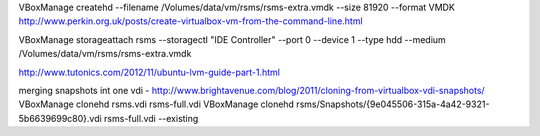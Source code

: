 VBoxManage createhd --filename /Volumes/data/vm/rsms/rsms-extra.vmdk --size 81920 --format VMDK
http://www.perkin.org.uk/posts/create-virtualbox-vm-from-the-command-line.html

VBoxManage storageattach rsms --storagectl "IDE Controller" --port 0 --device 1 --type hdd --medium /Volumes/data/vm/rsms/rsms-extra.vmdk

http://www.tutonics.com/2012/11/ubuntu-lvm-guide-part-1.html

merging snapshots int one vdi - 
http://www.brightavenue.com/blog/2011/cloning-from-virtualbox-vdi-snapshots/
VBoxManage clonehd rsms.vdi rsms-full.vdi
VBoxManage clonehd rsms/Snapshots/\{9e045506-315a-4a42-9321-5b6639699c80\}.vdi rsms-full.vdi --existing
